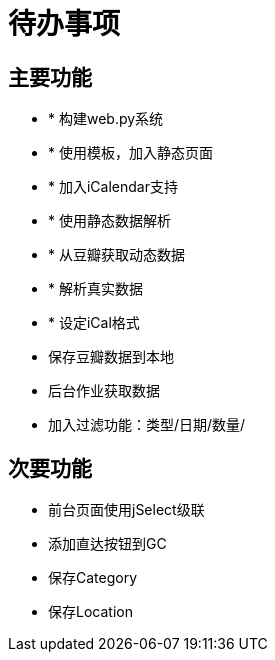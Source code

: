 待办事项
====

主要功能
----

* * 构建web.py系统
* * 使用模板，加入静态页面
* * 加入iCalendar支持
* * 使用静态数据解析
* * 从豆瓣获取动态数据
* * 解析真实数据
* * 设定iCal格式
* 保存豆瓣数据到本地
* 后台作业获取数据
* 加入过滤功能：类型/日期/数量/

次要功能
----

* 前台页面使用jSelect级联
* 添加直达按钮到GC
* 保存Category
* 保存Location

// vim: set ft=asciidoc:
